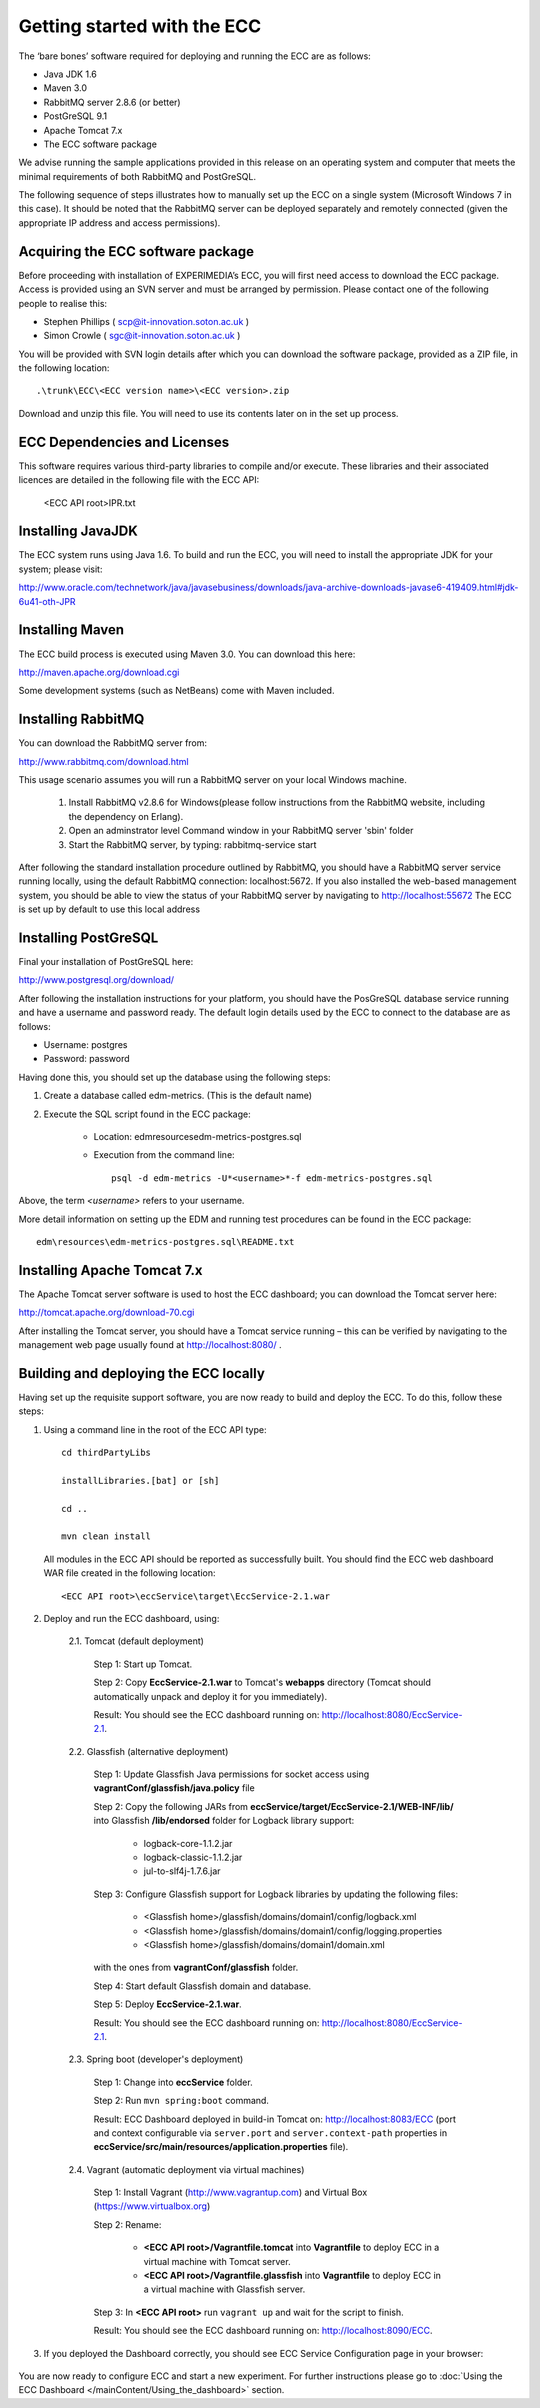 Getting started with the ECC
============================

The ‘bare bones’ software required for deploying and running the ECC are as follows:

*   Java JDK
    1.6



*   Maven 3.0



*   RabbitMQ
    server
    2.8.6
    (or better)



*   PostGreSQL 9.1



*   Apache Tomcat 7.x



*   The ECC software package



We advise running the sample applications provided in this release on an operating system and computer that meets the minimal requirements
of both RabbitMQ and PostGreSQL.

The following sequence of steps illustrates how to manually set up the ECC on a
single system (Microsoft Windows 7
in this case).
It should be noted that the RabbitMQ server can be deployed separately and remotely connected (given the appropriate IP address and access permissions).


Acquiring the ECC software package
----------------------------------

Before proceeding with installation of EXPERIMEDIA’s ECC, you will first need access to download the ECC package. Access is provided using an SVN server and must be arranged by permission. Please contact one of the following people to realise this:

*   Stephen Phillips (
    `scp@it-innovation.soton.ac.uk <mailto:scp@it-innovation.soton.ac.uk>`_
    )



*   Simon Crowle (
    `sgc@it-innovation.soton.ac.uk <mailto:sgc@it-innovation.soton.ac.uk>`_
    )



You will be provided with SVN login details after which you can download the software package, provided as a ZIP file, in the following location::

	.\trunk\ECC\<ECC version name>\<ECC version>.zip

Download and unzip this file. You will need to use its contents
later on in the set up process.


ECC Dependencies and Licenses
-----------------------------

This software requires various third-party libraries to compile and/or execute. These libraries and their associated licences are detailed in the following file with the ECC API:

	<ECC API root>\IPR.txt


Installing JavaJDK
------------------

The ECC system runs using Java 1.6. To build and run the ECC, you will need to install the appropriate JDK
for your system; please visit:

`http://www.oracle.com/technetwork/java/javasebusiness/downloads/java-archive-downloads-javase6-419409.html#jdk-6u41-oth-JPR <http://www.oracle.com/technetwork/java/javasebusiness/downloads/java-archive-downloads-javase6-419409.html#jdk-6u41-oth-JPR>`_


Installing Maven
----------------

The ECC build process is executed using Maven 3.0. You can download this here:

`http://maven.apache.org/download.cgi <http://maven.apache.org/download.cgi>`_

Some development systems (such as NetBeans) come with Maven included.


Installing RabbitMQ
-------------------

You can download the RabbitMQ server from:

`http://www.rabbitmq.com/download.html <http://www.rabbitmq.com/download.html>`_

This usage scenario assumes you will run a RabbitMQ server on your local Windows machine.

     1. Install RabbitMQ v2.8.6 for Windows(please follow instructions from the RabbitMQ website, including the dependency on Erlang).

     2. Open an adminstrator level Command window in your RabbitMQ server 'sbin' folder

     3. Start the RabbitMQ server, by typing: rabbitmq-service start


After following the standard installation procedure outlined by RabbitMQ, you should have a RabbitMQ server service running locally, using the default RabbitMQ connection:
localhost:5672. If you also installed the web-based management system, you should be able to view the status of your RabbitMQ server by navigating to
`http://localhost:55672 <http://localhost:55672>`_  The ECC is set up by default to use this local address


Installing PostGreSQL
---------------------

Final your installation of PostGreSQL here:

`http://www.postgresql.org/download/ <http://www.postgresql.org/download/>`_

After following the installation instructions for your platform,
you should have the PosGreSQL database service running and have a username and password ready.
The default login details used by the ECC to connect to the database are as follows:

*   Username: postgres



*   Password: password



Having done this, you should set up the database using the following steps:


#.  Create a database called edm-metrics. (This is the default name)


#.  Execute the SQL script found in the ECC package:

      *   Location: edm\resources\edm-metrics-postgres.sql


      *   Execution from the command line::

			psql -d edm-metrics -U*<username>*-f edm-metrics-postgres.sql


Above, the term *<username>* refers to your username.

More detail information on setting up the EDM and running test procedures can be found in the ECC package::

		edm\resources\edm-metrics-postgres.sql\README.txt



Installing Apache Tomcat 7.x
----------------------------

The Apache Tomcat server software is used to host the ECC dashboard; you can download the Tomcat server here:

`http://tomcat.apache.org/download-70.cgi <http://tomcat.apache.org/download-70.cgi>`_

After installing the Tomcat server, you should have a Tomcat service running – this can be verified by navigating to the management web page usually found at
`http://localhost:8080/ <http://localhost:8080/>`_ .


Building and deploying the ECC locally
--------------------------------------

Having set up the requisite support software, you are now ready to build and deploy the ECC. To do this,
follow these steps:

1. Using a command line in the root of the ECC API type::

	cd thirdPartyLibs

	installLibraries.[bat] or [sh]

	cd ..

	mvn clean install



 All modules in the ECC API should be reported as successfully built. You should find the ECC web dashboard WAR file created in the following location::

		<ECC API root>\eccService\target\EccService-2.1.war


2. Deploy and run the ECC dashboard, using:

	2.1. Tomcat (default deployment)

	    Step 1: Start up Tomcat.

	    Step 2: Copy **EccService-2.1.war** to Tomcat's **webapps** directory (Tomcat should automatically unpack and deploy it for you immediately).

	    Result: You should see the ECC dashboard running on: http://localhost:8080/EccService-2.1.

	2.2. Glassfish (alternative deployment)

		Step 1: Update Glassfish Java permissions for socket access using **vagrantConf/glassfish/java.policy** file

		Step 2: Copy the following JARs from **eccService/target/EccService-2.1/WEB-INF/lib/** into Glassfish **/lib/endorsed** folder for Logback library support:

			* logback-core-1.1.2.jar
			* logback-classic-1.1.2.jar
			* jul-to-slf4j-1.7.6.jar

		Step 3: Configure Glassfish support for Logback libraries by updating the following files:

			* <Glassfish home>/glassfish/domains/domain1/config/logback.xml
			* <Glassfish home>/glassfish/domains/domain1/config/logging.properties
			* <Glassfish home>/glassfish/domains/domain1/domain.xml

		with the ones from **vagrantConf/glassfish** folder.

		Step 4: Start default Glassfish domain and database.

		Step 5: Deploy **EccService-2.1.war**.

		Result: You should see the ECC dashboard running on: http://localhost:8080/EccService-2.1.

	2.3. Spring boot (developer's deployment)

		Step 1: Change into **eccService** folder.

		Step 2: Run ``mvn spring:boot`` command.

		Result: ECC Dashboard deployed in build-in Tomcat on: http://localhost:8083/ECC (port and context configurable via ``server.port`` and ``server.context-path`` properties in **eccService/src/main/resources/application.properties** file).

	2.4. Vagrant (automatic deployment via virtual machines)

		Step 1: Install Vagrant (http://www.vagrantup.com) and Virtual Box (https://www.virtualbox.org)

		Step 2: Rename:

			* **<ECC API root>/Vagrantfile.tomcat** into **Vagrantfile** to deploy ECC in a virtual machine with Tomcat server.

			* **<ECC API root>/Vagrantfile.glassfish** into **Vagrantfile** to deploy ECC in a virtual machine with Glassfish server.

		Step 3: In **<ECC API root>** run ``vagrant up`` and wait for the script to finish.

		Result: You should see the ECC dashboard running on: http://localhost:8090/ECC.


3. If you deployed the Dashboard correctly, you should see ECC Service Configuration page in your browser:

 .. image:: images/dashboard_configuration.png
  :width: 100 %


You are now ready to configure ECC and start a new experiment. For further instructions please go to :doc:`Using the ECC Dashboard </mainContent/Using_the_dashboard>` section.